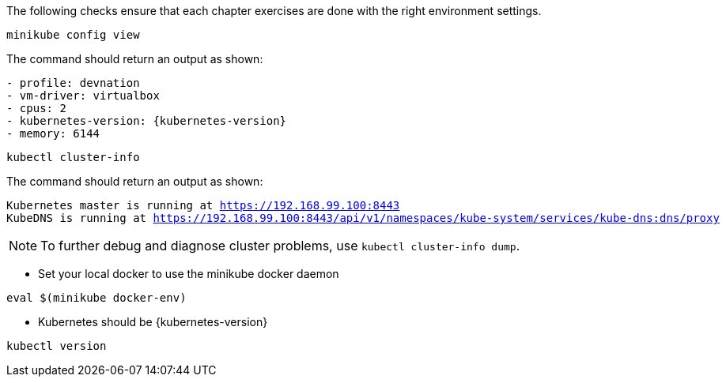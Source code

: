 
The following checks ensure that each chapter exercises are done with the right environment settings.

[#minikube-config-view]
[.console-input]
[source,bash,subs="+macros,+attributes"]
----
minikube config view
----

The command should return an output as shown:

[.console-output]
[source,bash,subs="+macros,+attributes"]
----
- profile: devnation
- vm-driver: virtualbox
- cpus: 2
- kubernetes-version: {kubernetes-version}
- memory: 6144
----

[#k8s-cluster-info]
[.console-input]
[source,bash,subs="+macros,+attributes"]
----
kubectl cluster-info
----

The command should return an output as shown:

[.console-output]
[source,bash,subs="+macros,+attributes"]
----
Kubernetes master is running at https://192.168.99.100:8443
KubeDNS is running at https://192.168.99.100:8443/api/v1/namespaces/kube-system/services/kube-dns:dns/proxy
----

[NOTE]
====
To further debug and diagnose cluster problems, use `kubectl cluster-info dump`.
====

* Set your local docker to use the minikube docker daemon

[#minikube-set-env]
[.console-input]
[source,bash,subs="+macros,+attributes"]
----
eval $(minikube docker-env)
----

* Kubernetes should be {kubernetes-version}

[#kubectl-version]
[.console-input]
[source,bash,subs="+macros,+attributes"]
----
kubectl version
----
--


